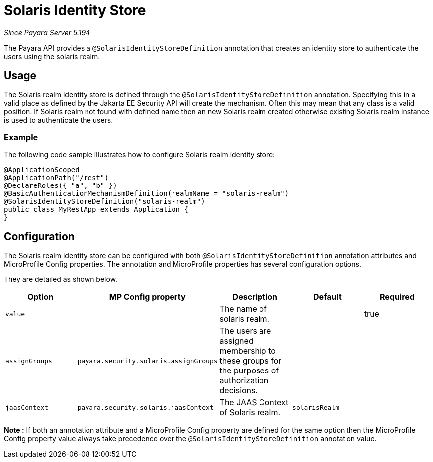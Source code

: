 [[solaris-identity-store]]
= Solaris Identity Store

_Since Payara Server 5.194_

The Payara API provides a `@SolarisIdentityStoreDefinition` annotation that creates an identity store to authenticate the users using the solaris realm.

[[usage]]
== Usage

The Solaris realm identity store is defined through the `@SolarisIdentityStoreDefinition` annotation.
Specifying this in a valid place as defined by the Jakarta EE Security API will create the mechanism.
Often this may mean that any class is a valid position.
If Solaris realm not found with defined name then an new Solaris realm created otherwise existing Solaris realm instance is used to authenticate the users.

[[usage-example]]
=== Example

The following code sample illustrates how to configure Solaris realm identity store:

[source, java]
----
@ApplicationScoped
@ApplicationPath("/rest")
@DeclareRoles({ "a", "b" })
@BasicAuthenticationMechanismDefinition(realmName = "solaris-realm")
@SolarisIdentityStoreDefinition("solaris-realm")
public class MyRestApp extends Application {
}
----

[[configuration]]
== Configuration

The Solaris realm identity store can be configured with both `@SolarisIdentityStoreDefinition` annotation attributes 
and MicroProfile Config properties. The annotation and MicroProfile properties has several configuration options.

They are detailed as shown below.


|===
| Option | MP Config property | Description | Default | Required

| `value`
|
| The name of solaris realm.
|
| true

| `assignGroups`
| `payara.security.solaris.assignGroups`
| The users are assigned membership to these groups for the purposes of authorization decisions.
|
|

| `jaasContext`
| `payara.security.solaris.jaasContext`
| The JAAS Context of Solaris realm.
| `solarisRealm`
|

|===

*Note :* If both an annotation attribute and a MicroProfile Config property are defined for the same option 
then the MicroProfile Config property value always take precedence over the `@SolarisIdentityStoreDefinition` annotation value.
